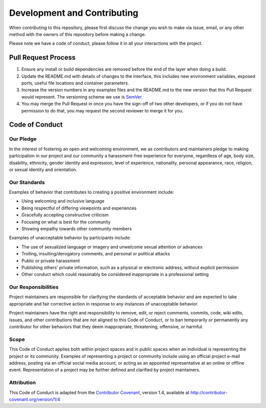 Development and Contributing
============================

When contributing to this repository, please first discuss the change
you wish to make via issue, email, or any other method with the owners
of this repository before making a change.

Please note we have a code of conduct, please follow it in all your
interactions with the project.

Pull Request Process
--------------------

1. Ensure any install or build dependencies are removed before the end
   of the layer when doing a build.
2. Update the README.md with details of changes to the interface, this
   includes new environment variables, exposed ports, useful file
   locations and container parameters.
3. Increase the version numbers in any examples files and the README.md
   to the new version that this Pull Request would represent. The
   versioning scheme we use is `SemVer <http://semver.org/>`__.
4. You may merge the Pull Request in once you have the sign-off of two
   other developers, or if you do not have permission to do that, you
   may request the second reviewer to merge it for you.

Code of Conduct
---------------

Our Pledge
~~~~~~~~~~

In the interest of fostering an open and welcoming environment, we as
contributors and maintainers pledge to making participation in our
project and our community a harassment-free experience for everyone,
regardless of age, body size, disability, ethnicity, gender identity and
expression, level of experience, nationality, personal appearance, race,
religion, or sexual identity and orientation.

Our Standards
~~~~~~~~~~~~~

Examples of behavior that contributes to creating a positive environment
include:

-  Using welcoming and inclusive language
-  Being respectful of differing viewpoints and experiences
-  Gracefully accepting constructive criticism
-  Focusing on what is best for the community
-  Showing empathy towards other community members

Examples of unacceptable behavior by participants include:

-  The use of sexualized language or imagery and unwelcome sexual
   attention or advances
-  Trolling, insulting/derogatory comments, and personal or political
   attacks
-  Public or private harassment
-  Publishing others’ private information, such as a physical or
   electronic address, without explicit permission
-  Other conduct which could reasonably be considered inappropriate in a
   professional setting

Our Responsibilities
~~~~~~~~~~~~~~~~~~~~

Project maintainers are responsible for clarifying the standards of
acceptable behavior and are expected to take appropriate and fair
corrective action in response to any instances of unacceptable behavior.

Project maintainers have the right and responsibility to remove, edit,
or reject comments, commits, code, wiki edits, issues, and other
contributions that are not aligned to this Code of Conduct, or to ban
temporarily or permanently any contributor for other behaviors that they
deem inappropriate, threatening, offensive, or harmful.

Scope
~~~~~

This Code of Conduct applies both within project spaces and in public
spaces when an individual is representing the project or its community.
Examples of representing a project or community include using an
official project e-mail address, posting via an official social media
account, or acting as an appointed representative at an online or
offline event. Representation of a project may be further defined and
clarified by project maintainers.

Attribution
~~~~~~~~~~~

This Code of Conduct is adapted from the `Contributor
Covenant <http://contributor-covenant.org>`__, version 1.4, available at
`http://contributor-covenant.org/version/1/4 <http://contributor-covenant.org/version/1/4/>`__